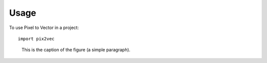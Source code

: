 =====
Usage
=====

To use Pixel to Vector in a project::

    import pix2vec


.. figure:: images/m3cube-a.png
   :scale: 35 %
   :alt: map to buried treasure

   This is the caption of the figure (a simple paragraph).
